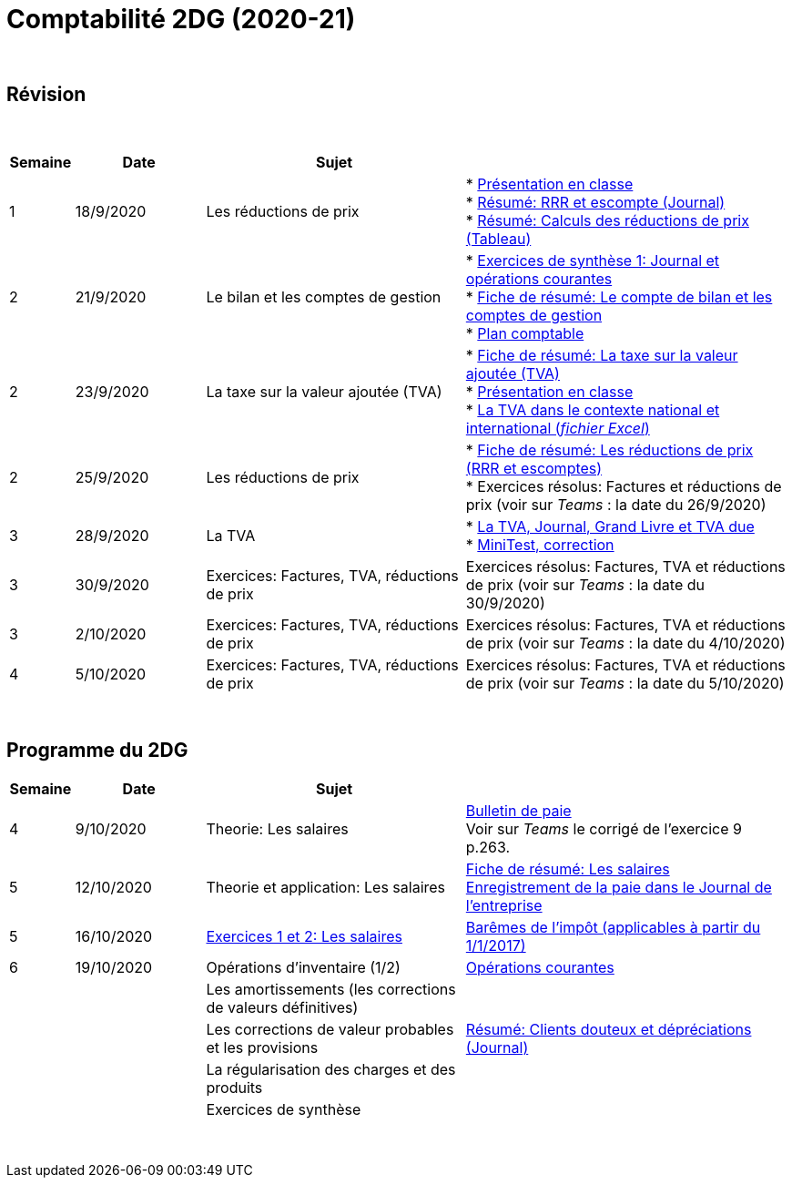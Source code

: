 = Comptabilité 2DG (2020-21)

{blank} +




== Révision


{blank} +


[cols="1,2,4,5", options="header"]
//[%autowidth, options="header"]
|===
|Semaine |Date |Sujet |

| 1
| 18/9/2020
| Les réductions de prix  
| * link:https://tarikgit.github.io/teaching/comptabilite-cours/00-IntroductionGeneral-web.pdf[Présentation en classe] +
  * link:https://tarikgit.github.io/teaching/comptabilite/01-Resume-RRR-Escompte.pdf[Résumé: RRR et escompte (Journal)] +
  * link:https://tarikgit.github.io/teaching/comptabilite/02-Resume-Calculs-Reduction-Prix.pdf[Résumé: Calculs des réductions de prix (Tableau)]

| 2
| 21/9/2020
| Le bilan et les comptes de gestion
| * link:https://tarikgit.github.io/teaching/comptabilite/05-Exercice-synthese-1.pdf[Exercices de synthèse 1: Journal et opérations courantes] +
  * link:https://tarikgit.github.io/teaching/comptabilite/Comptabilite___Fiche_1.pdf[Fiche de résumé: Le compte de bilan et les comptes de gestion] +
  * link:https://tarikgit.github.io/teaching/comptabilite-cours/Plan_comptable.pdf[Plan comptable]

| 2
| 23/9/2020
| La taxe sur la valeur ajoutée (TVA) 
| * link:https://tarikgit.github.io/teaching/comptabilite/Comptabilite___Fiche_2.pdf[Fiche de résumé: La taxe sur la valeur ajoutée (TVA)] +
* link:https://tarikgit.github.io/teaching/comptabilite-cours/03-Facturation-ReductionPrix-TVA-eleves.pdf[Présentation en classe] +
* link:https://tarikgit.github.io/teaching/comptabilite-cours/03-TVA.xlsx[La TVA dans le contexte national et international (_fichier Excel_)]

| 2
| 25/9/2020
| Les réductions de prix
| * link:https://tarikgit.github.io/teaching/comptabilite/Comptabilite___Fiche_3_new.pdf[Fiche de résumé: Les réductions de prix (RRR et escomptes)] +
* Exercices résolus: Factures et réductions de prix (voir  sur _Teams_ : la date du 26/9/2020)

| 3
| 28/9/2020
| La TVA  
| * link:https://tarikgit.github.io/teaching/comptabilite-cours/05-Applications-Facturation-TVA.pdf[La TVA, Journal, Grand Livre et TVA due] +
  * link:https://tarikgit.github.io/teaching/comptabilite-cours/05-MiniTest-Correction.pdf[MiniTest, correction]

| 3
| 30/9/2020
| Exercices: Factures, TVA, réductions de prix 
| Exercices résolus: Factures, TVA et réductions de prix (voir  sur _Teams_ : la date du 30/9/2020)

| 3
| 2/10/2020
| Exercices: Factures, TVA, réductions de prix 
| Exercices résolus: Factures, TVA et réductions de prix (voir  sur _Teams_ : la date du 4/10/2020)

| 4
| 5/10/2020
| Exercices: Factures, TVA, réductions de prix 
| Exercices résolus: Factures, TVA et réductions de prix (voir  sur _Teams_ : la date du 5/10/2020)


|===

{blank} +



== Programme du 2DG


[cols="1,2,4,5", options="header"]
//[%autowidth, options="header"]
|===
|Semaine |Date |Sujet |

| 4
| 9/10/2020
| Theorie: Les salaires 
| link:https://tarikgit.github.io/teaching/comptabilite/09-Worksheet-Salaire.pdf[Bulletin de paie] +
Voir sur _Teams_ le corrigé de l'exercice 9 p.263.

| 5
| 12/10/2020
| Theorie et application: Les salaires 
| link:https://tarikgit.github.io/teaching/comptabilite/Comptabilite___Fiche_4.pdf[Fiche de résumé: Les salaires] +
  link:https://tarikgit.github.io/teaching/comptabilite/10-Les-salaires-Journal.pdf[Enregistrement de la paie dans le Journal de l'entreprise]

| 5
| 16/10/2020
| link:https://tarikgit.github.io/teaching/comptabilite-cours/12-Exercices-Salaire.pdf[Exercices 1 et 2: Les salaires] 
| link:https://impotsdirects.public.lu/dam-assets/fr/baremes/recueil-bareme-01012017.pdf[Barêmes de l'impôt (applicables à partir du 1/1/2017)] +
  
| 6
| 19/10/2020
| Opérations d'inventaire (1/2)
| link:https://tarikgit.github.io/teaching/comptabilite-cours/13-operations-d-inventaire-part1.pdf[Opérations courantes] +


| 
| 
| Les amortissements (les corrections de valeurs définitives) 
|  

| 
| 
| Les corrections de valeur probables et les provisions 
| link:https://tarikgit.github.io/teaching/comptabilite/03-Resume-Clients-Douteux.pdf[Résumé: Clients douteux et dépréciations (Journal)]
 

| 
| 
| La régularisation des charges et des produits
|  

| 
| 
| Exercices de synthèse  
|  


|===

{blank} +

